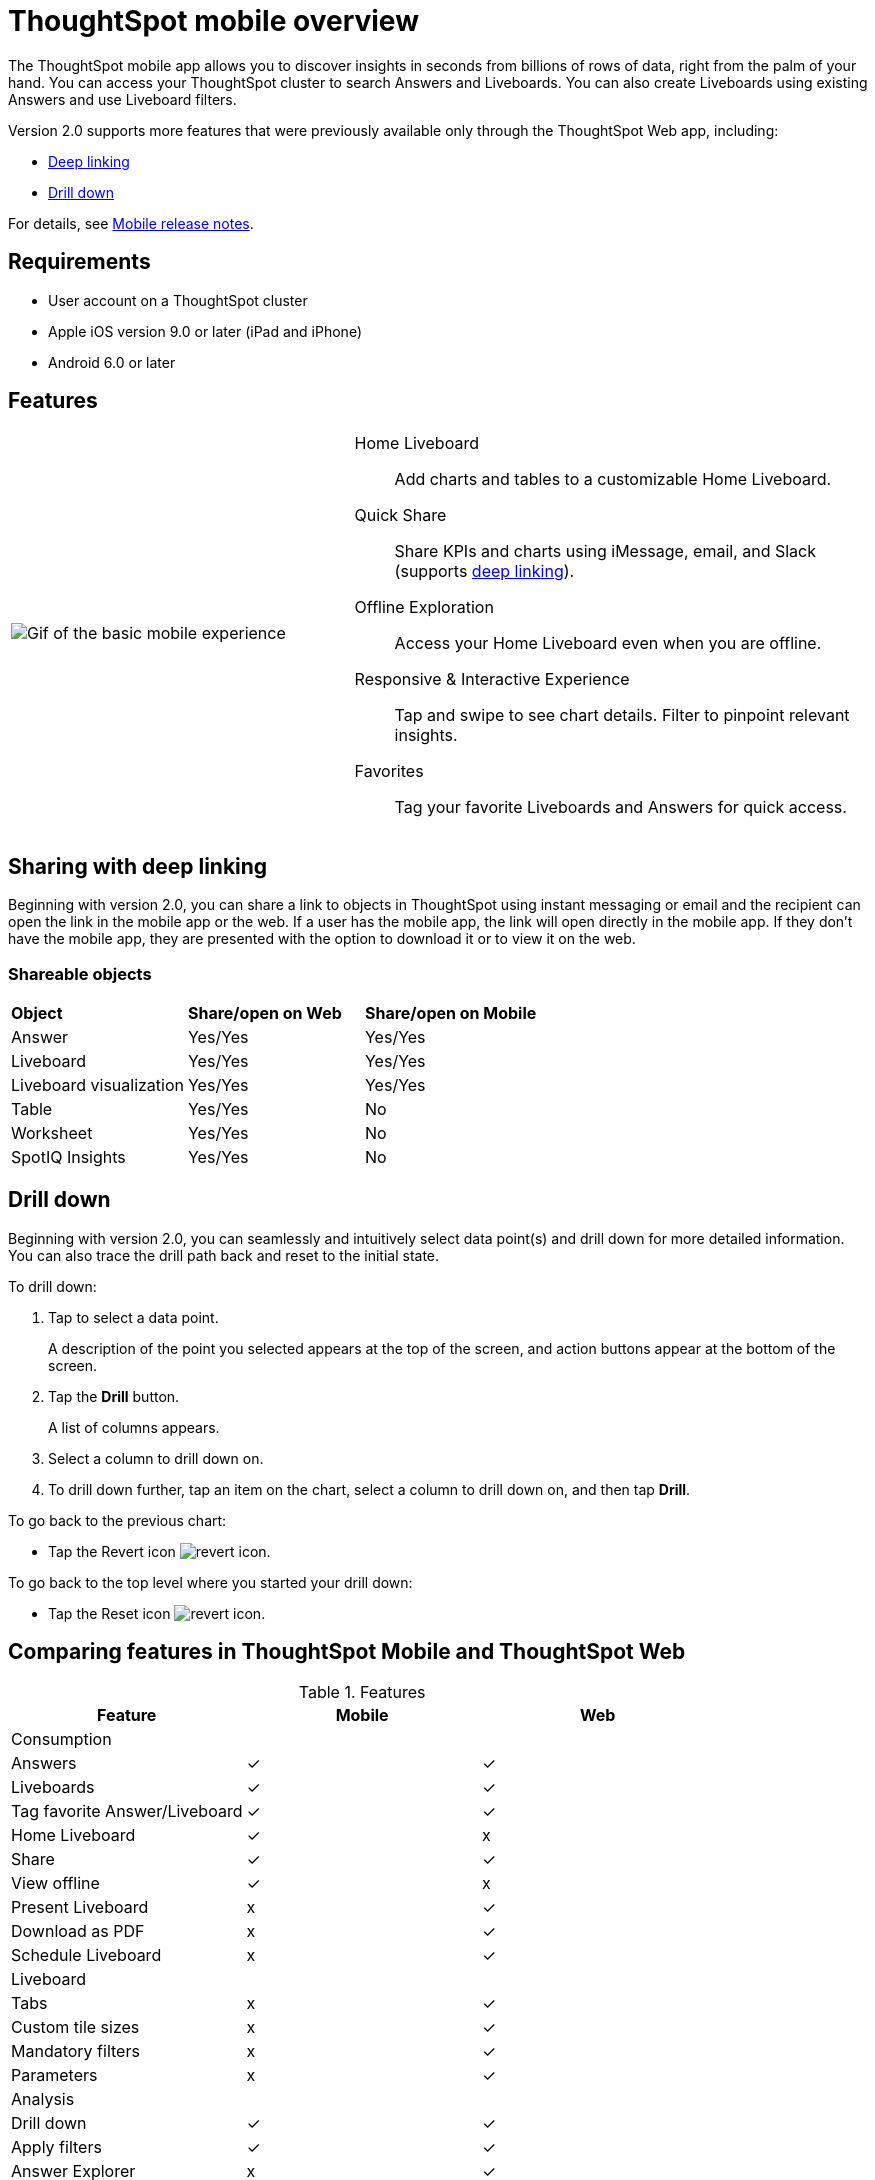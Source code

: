 = ThoughtSpot mobile overview
:last_updated: 02/09/2022
:linkattrs:
:experimental:
:page-layout: default-cloud
:page-aliases: /admin/mobile/use-mobile.adoc
:description: ThoughtSpot mobile provides access to ThoughtSpot from your phone.



The ThoughtSpot mobile app allows you to discover insights in seconds from billions of rows of data, right from the palm of your hand.
You can access your ThoughtSpot cluster to search Answers and Liveboards.
You can also create Liveboards using existing Answers and use Liveboard filters.

Version 2.0 supports more features that were previously available only through the ThoughtSpot Web app, including:

* <<deep-linking,Deep linking>>
* <<drill-down,Drill down>>

For details, see xref:notes-mobile.adoc[Mobile release notes].

== Requirements

* User account on a ThoughtSpot cluster
* Apple iOS version 9.0 or later (iPad and iPhone)
* Android 6.0 or later

== Features

[cols="40%,60%"]
|===
a| image:v1_mobile.gif[Gif of the basic mobile experience]
a| Home Liveboard:: Add charts and tables to a customizable Home Liveboard.
Quick Share:: Share KPIs and charts using iMessage, email, and Slack (supports <<deep-linking,deep linking>>).
Offline Exploration:: Access your Home Liveboard even when you are offline.
Responsive & Interactive Experience::
Tap and swipe to see chart details.
Filter to pinpoint relevant insights.
Favorites:: Tag your favorite Liveboards and Answers for quick access.
|===

[#deep-linking]
== Sharing with deep linking

Beginning with version 2.0, you can share a link to objects in ThoughtSpot using instant messaging or email and the recipient can open the link in the mobile app or the web.
If a user has the mobile app, the link will open directly in the mobile app.
If they don't have the mobile app, they are presented with the option to download it or to view it on the web.

=== Shareable objects

[cols=3*]
|===
| *Object*****
| *Share/open on Web*****
| *Share/open on Mobile*****

| Answer
| Yes/Yes
| Yes/Yes

| Liveboard
| Yes/Yes
| Yes/Yes

| Liveboard visualization
| Yes/Yes
| Yes/Yes

| Table
| Yes/Yes
| No

| Worksheet
| Yes/Yes
| No

| SpotIQ Insights
| Yes/Yes
| No
|===

[#drill-down]
== Drill down

Beginning with version 2.0, you can seamlessly and intuitively select data point(s) and drill down for more detailed information.
You can also trace the drill path back and reset to the initial state.

To drill down:

. Tap to select a data point.
+
A description of the point you selected appears at the top of the screen, and action buttons appear at the bottom of the screen.
. Tap the *Drill* button.
+
A list of columns appears.
. Select a column to drill down on.
. To drill down further, tap an item on the chart, select a column to drill down on, and then tap *Drill*.

To go back to the previous chart:

* Tap the Revert icon image:revert.png[revert icon].

To go back to the top level where you started your drill down:

* Tap the Reset icon image:reset.png[revert icon].

== Comparing features in ThoughtSpot Mobile and ThoughtSpot Web

.Features
|===
|Feature |Mobile |Web

3+|Consumption
|Answers
a| &check;

a| &check;
|Liveboards
|&check;

|&check;
|Tag favorite Answer/Liveboard
|&check;

|&check;
|Home Liveboard
|&check;

|&#120;
|Share
|&check;

|&check;
|View offline
|&check;

|&#120;
|Present Liveboard
|&#120;

|&check;
|Download as PDF
|&#120;

|&check;
|Schedule Liveboard
|&#120;

|&check;
3+|Liveboard
|Tabs

|&#120;
|&check;
|Custom tile sizes

|&#120;
|&check;
|Mandatory filters

|&#120;
|&check;
|Parameters

|&#120;
|&check;
3+|Analysis

|Drill down
|&check;
|&check;

|Apply filters
|&check;
|&check;

|Answer Explorer
|&#120;
|&check;

|SpotIQ
|&#120;
|&check;

|Monitor KPI
|&#120;
|&check;

|TS Sync
|&#120;
|&check;

3+|Creation
|Sage
|&#120;

|&check;
|Eureka
|&#120;

|&check;
|Create/edit Liveboard
|&#120;

|&check;
|Create/edit Answers
|&#120;

|&check;
|Create/edit Filters
|&#120;

|&check;
3+|Miscellaneous
|Localization

|&#120;
|&check;
|Admin functions

|&#120;
|&check;
|===

== Important limitations of ThoughtSpot Mobile

- No support for pivot tables, geo maps, or sankey charts
- No support for sorting on Answers
- No support for sending notifications
- Support for KPI charts is scheduled for Q1 2023 (after v2 migration)


== Getting Started

=== For administrators:

* To deploy the app to users in your company, see xref:mobile-deploy.adoc[Deploy mobile app].
* To try the app before deploying it, see xref:mobile-deploy.adoc#try-the-mobile-app[Try mobile app].

=== For users:

* To install and set up the app, see xref:mobile-install.adoc[Install and set up mobile app].
